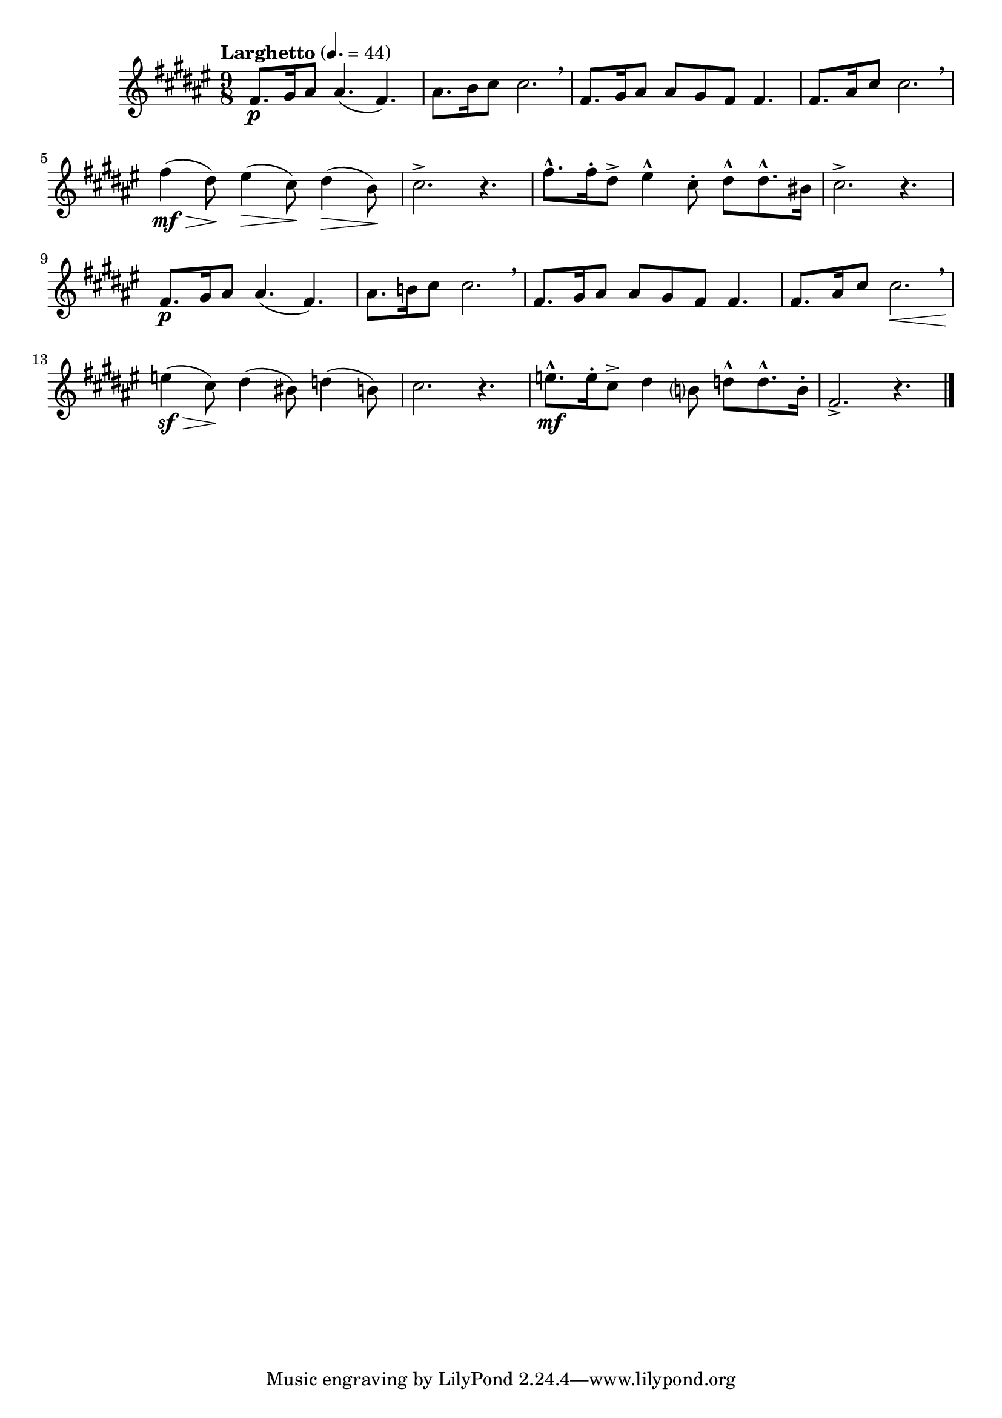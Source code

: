 \version "2.24.0"

\relative {
  \language "english"

  \transposition f

  \tempo "Larghetto" 4.=44

  \key f-sharp \major
  \time 9/8

  f-sharp'8. \p g-sharp16 a-sharp8 4.( f-sharp) |
  a-sharp8. b16 c-sharp8 2. \breathe |
  f-sharp,8. g-sharp16 a-sharp8 8 g-sharp f-sharp8 4. |
  f-sharp8. a-sharp16 c-sharp8 2. \breathe |

  f-sharp4( \mf \> d-sharp8) \! e-sharp4( \> c-sharp8) \! d-sharp4( \> b8) \! |
  c-sharp2.-> r4. |
  f-sharp8.-^ f-sharp16-. d-sharp8-> e-sharp4-^ c-sharp8-. d-sharp-^ 8.-^ b-sharp16 |
  c-sharp2.-> r4. |

  f-sharp,8. \p g-sharp16 a-sharp8 4.( f-sharp) |
  a-sharp8. b!16 c-sharp8 2. \breathe |
  f-sharp,8. g-sharp16 a-sharp8 8 g-sharp f-sharp8 4. |
  f-sharp8. a-sharp16 c-sharp8 2. \< \breathe |

  e4( \sf \> c-sharp8) \! d-sharp4( b-sharp8) d4( b8) |
  c-sharp2. r4. |
  e8.-^ \mf 16-. c-sharp8-> d-sharp4 b?8 d-^ 8.-^ b16-. |
  f-sharp2.-> r4. | \bar "|."
}

